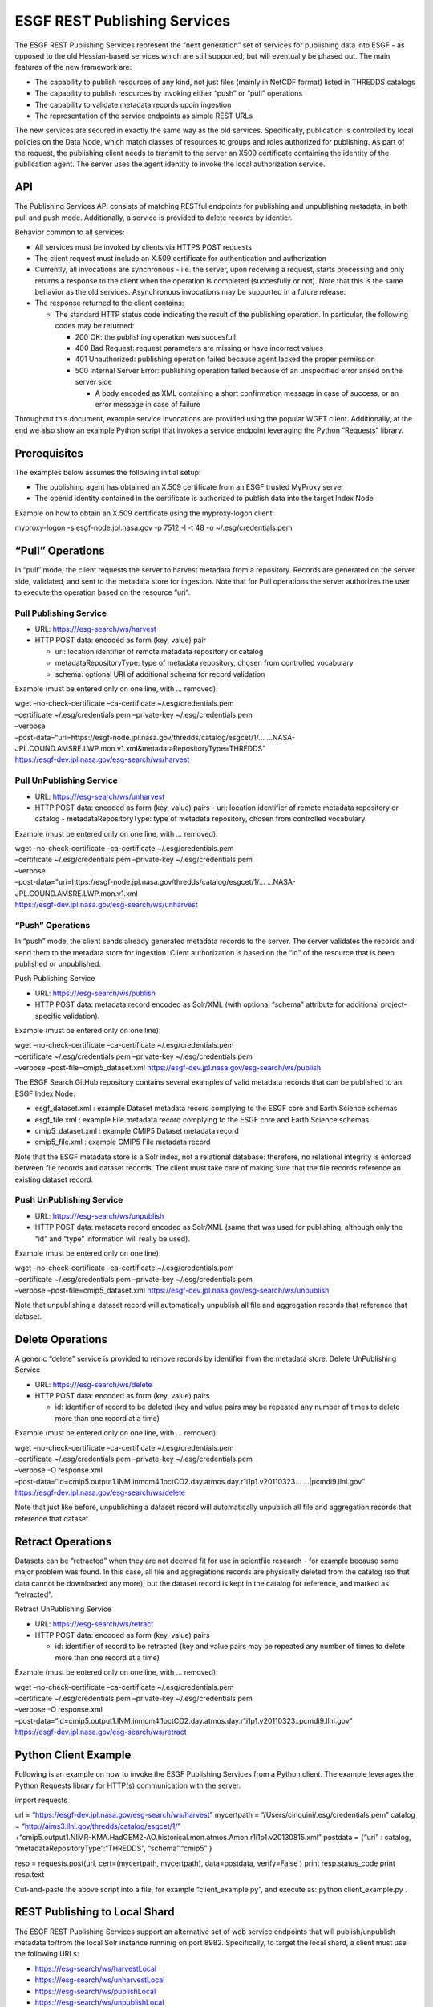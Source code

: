 
ESGF REST Publishing Services
=============================

The ESGF REST Publishing Services represent the “next generation” set of
services for publishing data into ESGF - as opposed to the old
Hessian-based services which are still supported, but will eventually be
phased out. The main features of the new framework are:

-  The capability to publish resources of any kind, not just files
   (mainly in NetCDF format) listed in THREDDS catalogs
-  The capability to publish resources by invoking either “push” or
   “pull” operations
-  The capability to validate metadata records upoin ingestion
-  The representation of the service endpoints as simple REST URLs

The new services are secured in exactly the same way as the old
services. Specifically, publication is controlled by local policies on
the Data Node, which match classes of resources to groups and roles
authorized for publishing. As part of the request, the publishing client
needs to transmit to the server an X509 certificate containing the
identity of the publication agent. The server uses the agent identity to
invoke the local authorization service.

API
---

The Publishing Services API consists of matching RESTful endpoints for
publishing and unpublishing metadata, in both pull and push mode.
Additionally, a service is provided to delete records by identier.

Behavior common to all services:

-  All services must be invoked by clients via HTTPS POST requests
-  The client request must include an X.509 certificate for
   authentication and authorization
-  Currently, all invocations are synchronous - i.e. the server, upon
   receiving a request, starts processing and only returns a response to
   the client when the operation is completed (succesfully or not). Note
   that this is the same behavior as the old services. Asynchronous
   invocations may be supported in a future release.
-  The response returned to the client contains:

   -  The standard HTTP status code indicating the result of the
      publishing operation. In particular, the following codes may be
      returned:

      -  200 OK: the publishing operation was succesfull
      -  400 Bad Request: request parameters are missing or have
         incorrect values
      -  401 Unauthorized: publishing operation failed because agent
         lacked the proper permission
      -  500 Internal Server Error: publishing operation failed because
         of an unspecified error arised on the server side

         -  A body encoded as XML containing a short confirmation
            message in case of success, or an error message in case of
            failure

Throughout this document, example service invocations are provided using
the popular WGET client. Additionally, at the end we also show an
example Python script that invokes a service endpoint leveraging the
Python “Requests” library.

Prerequisites
-------------

The examples below assumes the following initial setup:

-  The publishing agent has obtained an X.509 certificate from an ESGF
   trusted MyProxy server
-  The openid identity contained in the certificate is authorized to
   publish data into the target Index Node

Example on how to obtain an X.509 certificate using the myproxy-logon
client:

myproxy-logon -s esgf-node.jpl.nasa.gov -p 7512 -l -t 48 -o
~/.esg/credentials.pem

“Pull” Operations
-----------------

In “pull” mode, the client requests the server to harvest metadata from
a repository. Records are generated on the server side, validated, and
sent to the metadata store for ingestion. Note that for Pull operations
the server authorizes the user to execute the operation based on the
resource “uri”.

Pull Publishing Service
~~~~~~~~~~~~~~~~~~~~~~~

-  URL: https:///esg-search/ws/harvest
-  HTTP POST data: encoded as form (key, value) pair

   -  uri: location identifier of remote metadata repository or catalog
   -  metadataRepositoryType: type of metadata repository, chosen from
      controlled vocabulary
   -  schema: optional URI of additional schema for record validation

Example (must be entered only on one line, with … removed):

| wget –no-check-certificate –ca-certificate ~/.esg/credentials.pem
| –certificate ~/.esg/credentials.pem –private-key
  ~/.esg/credentials.pem
| –verbose
| –post-data=“uri=https://esgf-node.jpl.nasa.gov/thredds/catalog/esgcet/1/…
  …NASA-JPL.COUND.AMSRE.LWP.mon.v1.xml&metadataRepositoryType=THREDDS”
| https://esgf-dev.jpl.nasa.gov/esg-search/ws/harvest

Pull UnPublishing Service
~~~~~~~~~~~~~~~~~~~~~~~~~

-  URL: https:///esg-search/ws/unharvest
-  HTTP POST data: encoded as form (key, value) pairs - uri: location
   identifier of remote metadata repository or catalog -
   metadataRepositoryType: type of metadata repository, chosen from
   controlled vocabulary

Example (must be entered only on one line, with … removed):

| wget –no-check-certificate –ca-certificate ~/.esg/credentials.pem
| –certificate ~/.esg/credentials.pem –private-key
  ~/.esg/credentials.pem
| –verbose
| –post-data="uri=https://esgf-node.jpl.nasa.gov/thredds/catalog/esgcet/1/…
  …NASA-JPL.COUND.AMSRE.LWP.mon.v1.xml
| https://esgf-dev.jpl.nasa.gov/esg-search/ws/unharvest

“Push” Operations
~~~~~~~~~~~~~~~~~

In “push” mode, the client sends already generated metadata records to
the server. The server validates the records and send them to the
metadata store for ingestion. Client authorization is based on the “id”
of the resource that is been published or unpublished.

Push Publishing Service

-  URL: https:///esg-search/ws/publish
-  HTTP POST data: metadata record encoded as Solr/XML (with optional
   “schema” attribute for additional project-specific validation).

Example (must be entered only on one line):

| wget –no-check-certificate –ca-certificate ~/.esg/credentials.pem
| –certificate ~/.esg/credentials.pem –private-key
  ~/.esg/credentials.pem
| –verbose –post-file=cmip5_dataset.xml
  https://esgf-dev.jpl.nasa.gov/esg-search/ws/publish

The ESGF Search GitHub repository contains several examples of valid
metadata records that can be published to an ESGF Index Node:

-  esgf_dataset.xml : example Dataset metadata record complying to the
   ESGF core and Earth Science schemas
-  esgf_file.xml : example File metadata record complying to the ESGF
   core and Earth Science schemas
-  cmip5_dataset.xml : example CMIP5 Dataset metadata record
-  cmip5_file.xml : example CMIP5 File metadata record

Note that the ESGF metadata store is a Solr index, not a relational
database: therefore, no relational integrity is enforced between file
records and dataset records. The client must take care of making sure
that the file records reference an existing dataset record.

Push UnPublishing Service
~~~~~~~~~~~~~~~~~~~~~~~~~

-  URL: https:///esg-search/ws/unpublish
-  HTTP POST data: metadata record encoded as Solr/XML (same that was
   used for publishing, although only the “id” and “type” information
   will really be used).

Example (must be entered only on one line):

| wget –no-check-certificate –ca-certificate ~/.esg/credentials.pem
| –certificate ~/.esg/credentials.pem –private-key
  ~/.esg/credentials.pem
| –verbose –post-file=cmip5_dataset.xml
  https://esgf-dev.jpl.nasa.gov/esg-search/ws/unpublish

Note that unpublishing a dataset record will automatically unpublish all
file and aggregation records that reference that dataset.

Delete Operations
-----------------

A generic “delete” service is provided to remove records by identifier
from the metadata store. Delete UnPublishing Service

-  URL: https:///esg-search/ws/delete
-  HTTP POST data: encoded as form (key, value) pairs

   -  id: identifier of record to be deleted (key and value pairs may be
      repeated any number of times to delete more than one record at a
      time)

Example (must be entered only on one line, with … removed):

| wget –no-check-certificate –ca-certificate ~/.esg/credentials.pem
| –certificate ~/.esg/credentials.pem –private-key
  ~/.esg/credentials.pem
| –verbose -O response.xml
| –post-data=“id=cmip5.output1.INM.inmcm4.1pctCO2.day.atmos.day.r1i1p1.v20110323…
  …|pcmdi9.llnl.gov”
| https://esgf-dev.jpl.nasa.gov/esg-search/ws/delete

Note that just like before, unpublishing a dataset record will
automatically unpublish all file and aggregation records that reference
that dataset.

Retract Operations
------------------

Datasets can be “retracted” when they are not deemed fit for use in
scientfiic research - for example because some major problem was found.
In this case, all file and aggregations records are physically deleted
from the catalog (so that data cannot be downloaded any more), but the
dataset record is kept in the catalog for reference, and marked as
“retracted”.

Retract UnPublishing Service

-  URL: https:///esg-search/ws/retract
-  HTTP POST data: encoded as form (key, value) pairs

   -  id: identifier of record to be retracted (key and value pairs may
      be repeated any number of times to delete more than one record at
      a time)

Example (must be entered only on one line, with … removed):

| wget –no-check-certificate –ca-certificate ~/.esg/credentials.pem
| –certificate ~/.esg/credentials.pem –private-key
  ~/.esg/credentials.pem
| –verbose -O response.xml
| –post-data=“id=cmip5.output1.INM.inmcm4.1pctCO2.day.atmos.day.r1i1p1.v20110323..pcmdi9.llnl.gov”
| https://esgf-dev.jpl.nasa.gov/esg-search/ws/retract

Python Client Example
---------------------

Following is an example on how to invoke the ESGF Publishing Services
from a Python client. The example leverages the Python Requests library
for HTTP(s) communication with the server.

import requests

| url = “https://esgf-dev.jpl.nasa.gov/esg-search/ws/harvest” mycertpath
  = “/Users/cinquini/.esg/credentials.pem” catalog =
  “http://aims3.llnl.gov/thredds/catalog/esgcet/1/”
| +“cmip5.output1.NIMR-KMA.HadGEM2-AO.historical.mon.atmos.Amon.r1i1p1.v20130815.xml”
  postdata = {“uri” : catalog, “metadataRepositoryType”:“THREDDS”,
  “schema”:“cmip5” }

resp = requests.post(url, cert=(mycertpath, mycertpath), data=postdata,
verify=False ) print resp.status_code print resp.text

Cut-and-paste the above script into a file, for example
“client_example.py”, and execute as: python client_example.py .

REST Publishing to Local Shard
------------------------------

The ESGF REST Publishing Services support an alternative set of web
service endpoints that will publish/unpublish metadata to/from the local
Solr instance runninig on port 8982. Specifically, to target the local
shard, a client must use the following URLs:

-  https:///esg-search/ws/harvestLocal
-  https:///esg-search/ws/unharvestLocal
-  https:///esg-search/ws/publishLocal
-  https:///esg-search/ws/unpublishLocal
-  https:///esg-search/ws/deleteLocal
-  https:///esg-search/ws/retractLocal
